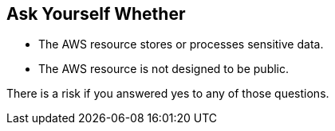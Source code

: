 == Ask Yourself Whether

* The AWS resource stores or processes sensitive data.
* The AWS resource is not designed to be public.

There is a risk if you answered yes to any of those questions.
